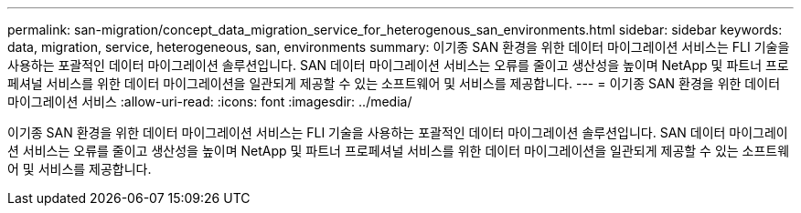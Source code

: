 ---
permalink: san-migration/concept_data_migration_service_for_heterogenous_san_environments.html 
sidebar: sidebar 
keywords: data, migration, service, heterogeneous, san, environments 
summary: 이기종 SAN 환경을 위한 데이터 마이그레이션 서비스는 FLI 기술을 사용하는 포괄적인 데이터 마이그레이션 솔루션입니다. SAN 데이터 마이그레이션 서비스는 오류를 줄이고 생산성을 높이며 NetApp 및 파트너 프로페셔널 서비스를 위한 데이터 마이그레이션을 일관되게 제공할 수 있는 소프트웨어 및 서비스를 제공합니다. 
---
= 이기종 SAN 환경을 위한 데이터 마이그레이션 서비스
:allow-uri-read: 
:icons: font
:imagesdir: ../media/


[role="lead"]
이기종 SAN 환경을 위한 데이터 마이그레이션 서비스는 FLI 기술을 사용하는 포괄적인 데이터 마이그레이션 솔루션입니다. SAN 데이터 마이그레이션 서비스는 오류를 줄이고 생산성을 높이며 NetApp 및 파트너 프로페셔널 서비스를 위한 데이터 마이그레이션을 일관되게 제공할 수 있는 소프트웨어 및 서비스를 제공합니다.
